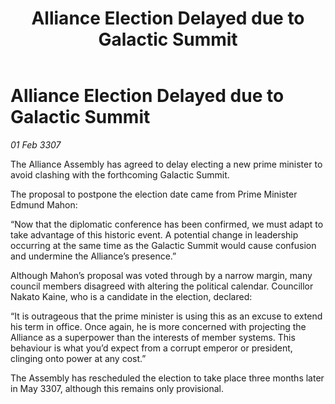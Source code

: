 :PROPERTIES:
:ID:       423b3b7a-43ba-4f24-af4c-60e88ee9f2bd
:END:
#+title: Alliance Election Delayed due to Galactic Summit
#+filetags: :galnet:

* Alliance Election Delayed due to Galactic Summit

/01 Feb 3307/

The Alliance Assembly has agreed to delay electing a new prime minister to avoid clashing with the forthcoming Galactic Summit. 

The proposal to postpone the election date came from Prime Minister Edmund Mahon: 

“Now that the diplomatic conference has been confirmed, we must adapt to take advantage of this historic event. A potential change in leadership occurring at the same time as the Galactic Summit would cause confusion and undermine the Alliance’s presence.” 

Although Mahon’s proposal was voted through by a narrow margin, many council members disagreed with altering the political calendar. Councillor Nakato Kaine, who is a candidate in the election, declared: 

“It is outrageous that the prime minister is using this as an excuse to extend his term in office. Once again, he is more concerned with projecting the Alliance as a superpower than the interests of member systems. This behaviour is what you’d expect from a corrupt emperor or president, clinging onto power at any cost.” 

The Assembly has rescheduled the election to take place three months later in May 3307, although this remains only provisional.
